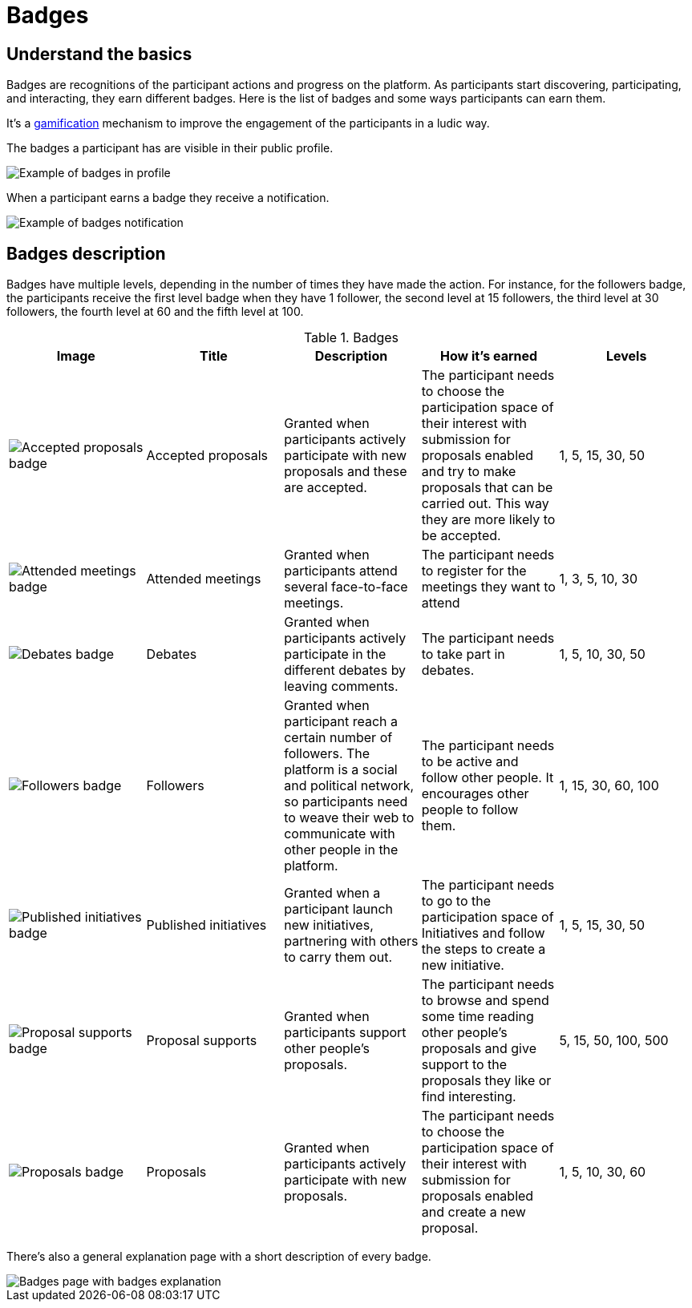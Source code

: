 = Badges

== Understand the basics

Badges are recognitions of the participant actions and progress on the platform. As participants start discovering, participating,
and interacting, they earn different badges. Here is the list of badges and some ways participants can earn them.

It's a https://en.wikipedia.org/wiki/Gamification[gamification] mechanism to improve the engagement of the participants in a ludic way.

The badges a participant has are visible in their public profile. 

image::features/badges/profile_badges.png[Example of badges in profile]

When a participant earns a badge they receive a notification.

image::features/badges/notification.png[Example of badges notification]

== Badges description

Badges have multiple levels, depending in the number of times they have made the action. For instance, for the followers badge,
the participants receive the first level badge when they have 1 follower, the second level at 15 followers, the third level at 30 followers,
the fourth level at 60 and the fifth level at 100.

.Badges
|===
|Image | Title | Description | How it's earned | Levels

|image:features/badges/accepted_proposals_badge.png[Accepted proposals badge]
|Accepted proposals
|Granted when participants actively participate with new proposals and these are accepted.
|The participant needs to choose the participation space of their interest with submission for proposals enabled and try to
make proposals that can be carried out. This way they are more likely to be accepted.
|1, 5, 15, 30, 50

|image:features/badges/attended_meetings_badge.png[Attended meetings badge]
|Attended meetings
|Granted when participants attend several face-to-face meetings.
|The participant needs to register for the meetings they want to attend
|1, 3, 5, 10, 30

|image:features/badges/debates_badge.png[Debates badge]
|Debates
|Granted when participants actively participate in the different debates by leaving comments.
|The participant needs to take part in debates.
|1, 5, 10, 30, 50

|image:features/badges/followers_badge.png[Followers badge]
|Followers
|Granted when participant reach a certain number of followers. The platform is a social and political network, so
participants need to weave their web to communicate with other people in the platform.
|The participant needs to be active and follow other people. It encourages other people to follow them.
|1, 15, 30, 60, 100

|image:features/badges/published_initiatives_badge.png[Published initiatives badge]
|Published initiatives
|Granted when a participant launch new initiatives, partnering with others to carry them out.
|The participant needs to go to the participation space of Initiatives and follow the steps to create a new initiative.
|1, 5, 15, 30, 50

|image:features/badges/proposal_supports_badge.png[Proposal supports badge]
|Proposal supports
|Granted when participants support other people's proposals.
|The participant needs to browse and spend some time reading other people's proposals and give support to the proposals they like or find interesting.
|5, 15, 50, 100, 500

|image:features/badges/proposals_badge.png[Proposals badge]
|Proposals
|Granted when participants actively participate with new proposals.
|The participant needs to choose the participation space of their interest with submission for proposals enabled and create a new proposal.
|1, 5, 10, 30, 60

|===

There's also a general explanation page with a short description of every badge.

image::features/badges/badges_page.png[Badges page with badges explanation]
